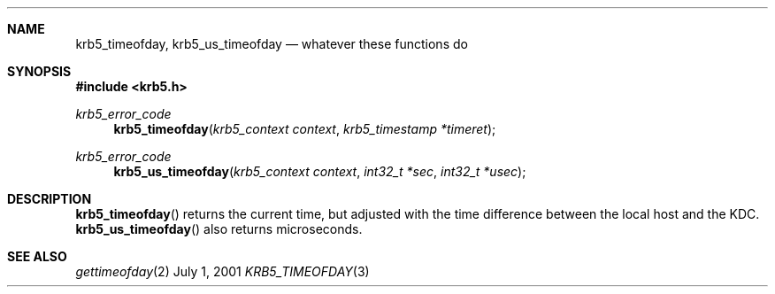 .\" $Id$
.Dd July  1, 2001
.Dt KRB5_TIMEOFDAY 3
.Sh NAME
.Nm krb5_timeofday ,
.Nm krb5_us_timeofday
.Nd whatever these functions do
.Sh SYNOPSIS
.Fd #include <krb5.h>
.Ft "krb5_error_code"
.Fn krb5_timeofday "krb5_context context" "krb5_timestamp *timeret"
.Ft "krb5_error_code"
.Fn krb5_us_timeofday "krb5_context context" "int32_t *sec" "int32_t *usec"
.Sh DESCRIPTION
.Fn krb5_timeofday
returns the current time, but adjusted with the time difference
between the local host and the KDC.
.Fn krb5_us_timeofday
also returns microseconds.
.Pp
.\".Sh EXAMPLE
.Sh SEE ALSO
.Xr gettimeofday 2
